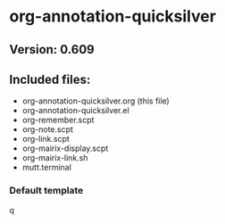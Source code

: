 * org-annotation-quicksilver

** Version: 0.609

** Included files:

   - org-annotation-quicksilver.org (this file)
   - org-annotation-quicksilver.el
   - org-remember.scpt
   - org-note.scpt
   - org-link.scpt
   - org-mairix-display.scpt
   - org-mairix-link.sh
   - mutt.terminal

*** Default template

q

